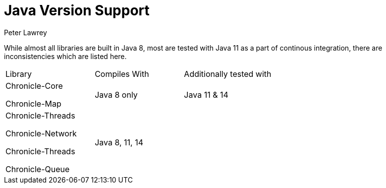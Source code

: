 = Java Version Support
Peter Lawrey

While almost all libraries are built in Java 8, most are tested with Java 11 as a part of continous integration, there are inconsistencies which are listed here.

|===
| Library | Compiles With | Additionally tested with
| Chronicle-Core

Chronicle-Map | Java 8 only | Java 11 & 14
| Chronicle-Threads 

Chronicle-Network 

Chronicle-Threads 

Chronicle-Queue | Java 8, 11, 14 |
|===
